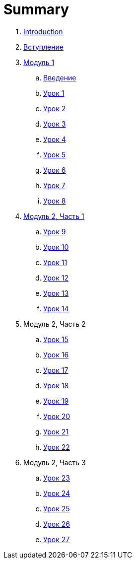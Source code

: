 = Summary

. link:README.md[Introduction]
. link:introduction.adoc[Вступление]
. link:modul_1.adoc[Модуль 1]
.. link:module01/LESSON00.adoc[Введение]
.. link:module01/LESSON01.adoc[Урок 1]
.. link:module01/LESSON02.adoc[Урок 2]
.. link:module01/LESSON03.adoc[Урок 3]
.. link:module01/LESSON04.adoc[Урок 4]
.. link:module01/LESSON05.adoc[Урок 5]
.. link:module01/LESSON06.adoc[Урок 6]
.. link:module01/LESSON07.adoc[Урок 7]
.. link:module01/LESSON08.adoc[Урок 8]
. link:modul_2,_chast_1.adoc[Модуль 2, Часть 1]
.. link:module02/LESSON09.adoc[Урок 9]
.. link:module02/LESSON10.adoc[Урок 10]
.. link:module02/LESSON11.adoc[Урок 11]
.. link:module02/LESSON12.adoc[Урок 12]
.. link:module02/LESSON13.adoc[Урок 13]
.. link:module02/LESSON14.adoc[Урок 14]
. Модуль 2, Часть 2
.. link:module02/LESSON15.adoc[Урок 15]
.. link:module02/LESSON16.adoc[Урок 16]
.. link:module02/LESSON17.adoc[Урок 17]
.. link:module02/LESSON18.adoc[Урок 18]
.. link:module02/LESSON19.adoc[Урок 19]
.. link:module02/LESSON20.adoc[Урок 20]
.. link:module02/LESSON21.adoc[Урок 21]
.. link:module02/LESSON22.adoc[Урок 22]
. Модуль 2, Часть 3
.. link:module02/LESSON23.adoc[Урок 23]
.. link:module02/LESSON24.adoc[Урок 24]
.. link:module02/LESSON25.adoc[Урок 25]
.. link:module02/LESSON26.adoc[Урок 26]
.. link:module02/LESSON27.adoc[Урок 27]

